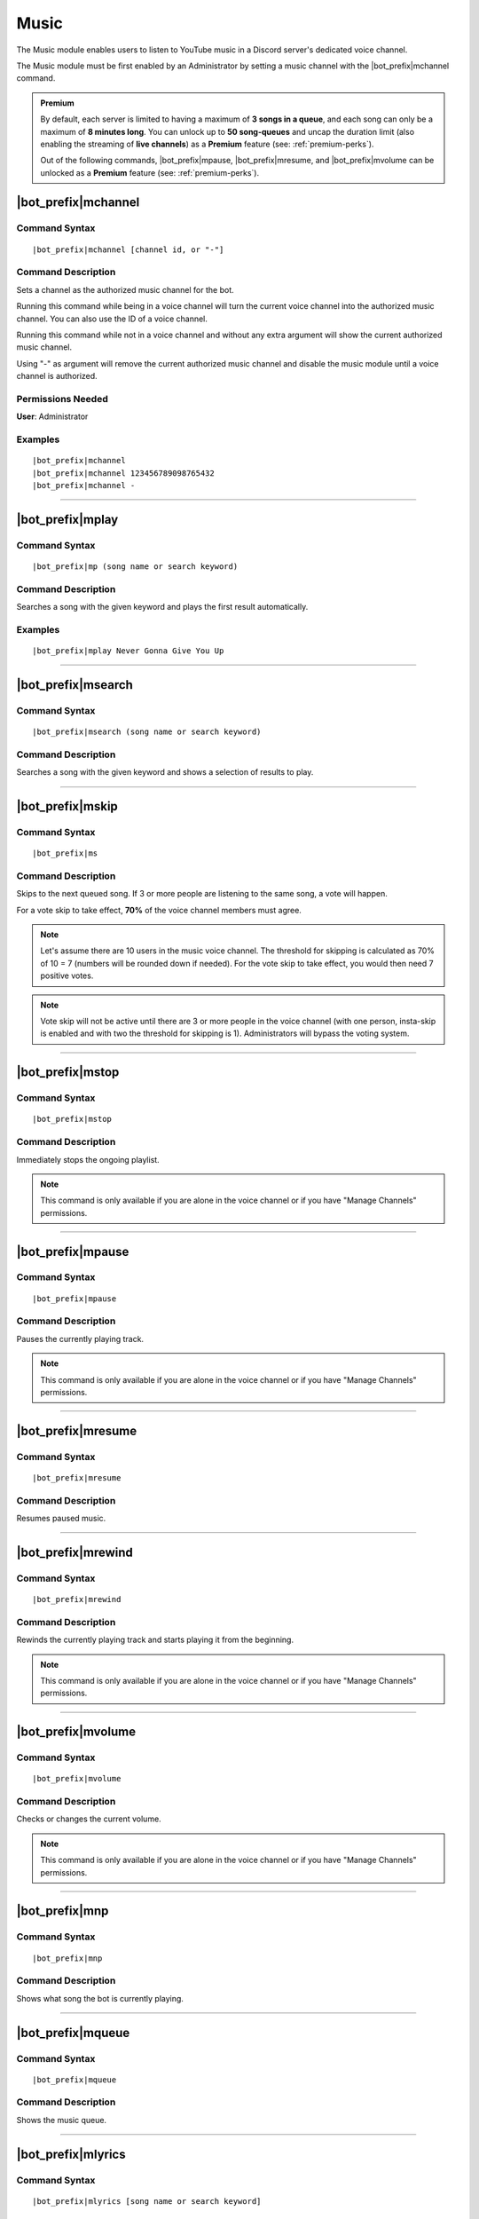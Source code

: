 *****
Music
*****

The Music module enables users to listen to YouTube music in a Discord server's dedicated voice channel.

The Music module must be first enabled by an Administrator by setting a music channel with the |bot_prefix|\ mchannel command.

.. admonition:: Premium

    By default, each server is limited to having a maximum of **3 songs in a queue**, and each song can only be a maximum of **8 minutes long**. You can unlock up to **50 song-queues** and uncap the duration limit (also enabling the streaming of **live channels**) as a **Premium** feature (see: :ref:`premium-perks`).
    
    Out of the following commands, |bot_prefix|\ mpause, |bot_prefix|\ mresume, and |bot_prefix|\ mvolume can be unlocked as a **Premium** feature (see: :ref:`premium-perks`).

|bot_prefix|\ mchannel
----------------------

Command Syntax
^^^^^^^^^^^^^^
.. parsed-literal::

    |bot_prefix|\ mchannel [channel id, or "-"]
    
Command Description
^^^^^^^^^^^^^^^^^^^
Sets a channel as the authorized music channel for the bot.

Running this command while being in a voice channel will turn the current voice channel into the authorized music channel. You can also use the ID of a voice channel.

Running this command while not in a voice channel and without any extra argument will show the current authorized music channel.

Using "-" as argument will remove the current authorized music channel and disable the music module until a voice channel is authorized.

Permissions Needed
^^^^^^^^^^^^^^^^^^
| **User**: Administrator

Examples
^^^^^^^^
.. parsed-literal::

    |bot_prefix|\ mchannel
    |bot_prefix|\ mchannel 123456789098765432
    |bot_prefix|\ mchannel -

....

|bot_prefix|\ mplay
-------------------

Command Syntax
^^^^^^^^^^^^^^
.. parsed-literal::

    |bot_prefix|\ mp (song name or search keyword)
    
Command Description
^^^^^^^^^^^^^^^^^^^
Searches a song with the given keyword and plays the first result automatically.

Examples
^^^^^^^^
.. parsed-literal::

    |bot_prefix|\ mplay Never Gonna Give You Up

....

|bot_prefix|\ msearch
---------------------

Command Syntax
^^^^^^^^^^^^^^
.. parsed-literal::

    |bot_prefix|\ msearch (song name or search keyword)
    
Command Description
^^^^^^^^^^^^^^^^^^^
Searches a song with the given keyword and shows a selection of results to play.

....

|bot_prefix|\ mskip
-------------------

Command Syntax
^^^^^^^^^^^^^^
.. parsed-literal::

    |bot_prefix|\ ms
    
Command Description
^^^^^^^^^^^^^^^^^^^
Skips to the next queued song. If 3 or more people are listening to the same song, a vote will happen.

For a vote skip to take effect, **70%** of the voice channel members must agree.

.. note::
    Let's assume there are 10 users in the music voice channel.
    The threshold for skipping is calculated as 70% of 10 = 7 (numbers will be rounded down if needed).
    For the vote skip to take effect, you would then need 7 positive votes.

.. note::
    Vote skip will not be active until there are 3 or more people in the voice channel (with one person, insta-skip is enabled and with two the threshold for skipping is 1).
    Administrators will bypass the voting system.

....

|bot_prefix|\ mstop
-------------------

Command Syntax
^^^^^^^^^^^^^^
.. parsed-literal::

    |bot_prefix|\ mstop
    
Command Description
^^^^^^^^^^^^^^^^^^^
Immediately stops the ongoing playlist.

.. note::
    This command is only available if you are alone in the voice channel or if you have "Manage Channels" permissions.

....

|bot_prefix|\ mpause
--------------------

Command Syntax
^^^^^^^^^^^^^^
.. parsed-literal::

    |bot_prefix|\ mpause
    
Command Description
^^^^^^^^^^^^^^^^^^^
Pauses the currently playing track.

.. note::
    This command is only available if you are alone in the voice channel or if you have "Manage Channels" permissions.

....

|bot_prefix|\ mresume
---------------------

Command Syntax
^^^^^^^^^^^^^^
.. parsed-literal::

    |bot_prefix|\ mresume
    
Command Description
^^^^^^^^^^^^^^^^^^^
Resumes paused music.

....

|bot_prefix|\ mrewind
---------------------

Command Syntax
^^^^^^^^^^^^^^
.. parsed-literal::

    |bot_prefix|\ mrewind
    
Command Description
^^^^^^^^^^^^^^^^^^^
Rewinds the currently playing track and starts playing it from the beginning.

.. note::
    This command is only available if you are alone in the voice channel or if you have "Manage Channels" permissions.

....

|bot_prefix|\ mvolume
---------------------

Command Syntax
^^^^^^^^^^^^^^
.. parsed-literal::

    |bot_prefix|\ mvolume
    
Command Description
^^^^^^^^^^^^^^^^^^^
Checks or changes the current volume.

.. note::
    This command is only available if you are alone in the voice channel or if you have "Manage Channels" permissions.

....

|bot_prefix|\ mnp
-----------------

Command Syntax
^^^^^^^^^^^^^^
.. parsed-literal::

    |bot_prefix|\ mnp
    
Command Description
^^^^^^^^^^^^^^^^^^^
Shows what song the bot is currently playing.

....

|bot_prefix|\ mqueue
--------------------

Command Syntax
^^^^^^^^^^^^^^
.. parsed-literal::

    |bot_prefix|\ mqueue
    
Command Description
^^^^^^^^^^^^^^^^^^^
Shows the music queue.

....

|bot_prefix|\ mlyrics
---------------------

Command Syntax
^^^^^^^^^^^^^^
.. parsed-literal::

    |bot_prefix|\ mlyrics [song name or search keyword]
    
Command Description
^^^^^^^^^^^^^^^^^^^
Gets the lyrics of the current playing song **or** looks for lyrics by song name or keyword.

....

|bot_prefix|\ mremove
---------------------

Command Syntax
^^^^^^^^^^^^^^
.. parsed-literal::

    |bot_prefix|\ mremove
    
Command Description
^^^^^^^^^^^^^^^^^^^
Removes a certain entry from the queue. 

.. note::
    This command is only available if you are alone in the voice channel or if you have "Manage Channels" permissions.

....

|bot_prefix|\ mskipto
---------------------

Command Syntax
^^^^^^^^^^^^^^
.. parsed-literal::

    |bot_prefix|\ mskipto
    
Command Description
^^^^^^^^^^^^^^^^^^^
Skips to a certain position in the queue. If 3 or more people are listening to the same song, a vote will happen.

For a vote skip to take effect, **70%** of the voice channel members must agree.

.. note::
    Let's assume there are 10 users in the music voice channel.
    The threshold for skipping is calculated as 70% of 10 = 7 (numbers will be rounded down if needed).
    For the vote skip to take effect, you would then need 7 positive votes.

.. note::
    Vote skip will not be active until there are 3 or more people in the voice channel (with one person, insta-skip is enabled and with two the threshold for skipping is 1).
    Administrators will bypass the voting system.

....

|bot_prefix|\ mrmdupes
----------------------

Command Syntax
^^^^^^^^^^^^^^
.. parsed-literal::

    |bot_prefix|\ mrmdupes
    
Command Description
^^^^^^^^^^^^^^^^^^^
Removes duplicate songs from the queue.

....

|bot_prefix|\ mleavecleanup
---------------------------

Command Syntax
^^^^^^^^^^^^^^
.. parsed-literal::

    |bot_prefix|\ mleavecleanup
    
Command Description
^^^^^^^^^^^^^^^^^^^
Removes absent users' songs from the queue.
